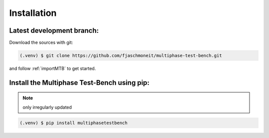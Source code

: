 Installation
============


Latest development branch:
^^^^^^^^^^^^^^^^^^^^^^^^^^

Download the sources with git:

.. code-block:: console

    (.venv) $ git clone https://github.com/fjaschmoneit/multiphase-test-bench.git

and follow :ref:`importMTB` to get started.



Install the Multiphase Test-Bench using pip:
^^^^^^^^^^^^^^^^^^^^^^^^^^^^^^^^^^^^^^^^^^^^

.. note::
    only irregularly updated

.. code-block:: console

   (.venv) $ pip install multiphasetestbench
